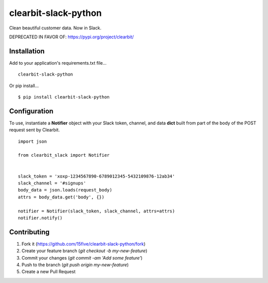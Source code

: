 clearbit-slack-python
=====================

Clean beautiful customer data. Now in Slack.

.. image:: https://raw.githubusercontent.com/15five/clearbit-slack-python/master/docs/_static/img/example.png


DEPRECATED IN FAVOR OF: https://pypi.org/project/clearbit/

Installation
------------

Add to your application's requirements.txt file...

::

    clearbit-slack-python

Or pip install...

::

    $ pip install clearbit-slack-python

Configuration
-------------

To use, instantiate a **Notifier**
object with your Slack token, channel, and data **dict** built
from part of the body of the POST request sent by Clearbit.

::

    import json

    from clearbit_slack import Notifier


    slack_token = 'xoxp-1234567890-6789012345-5432109876-12ab34'
    slack_channel = '#signups'
    body_data = json.loads(request_body)
    attrs = body_data.get('body', {})

    notifier = Notifier(slack_token, slack_channel, attrs=attrs)
    notifier.notify()

Contributing
------------

1. Fork it (https://github.com/15five/clearbit-slack-python/fork)
2. Create your feature branch (`git checkout -b my-new-feature`)
3. Commit your changes (`git commit -am 'Add some feature'`)
4. Push to the branch (`git push origin my-new-feature`)
5. Create a new Pull Request

